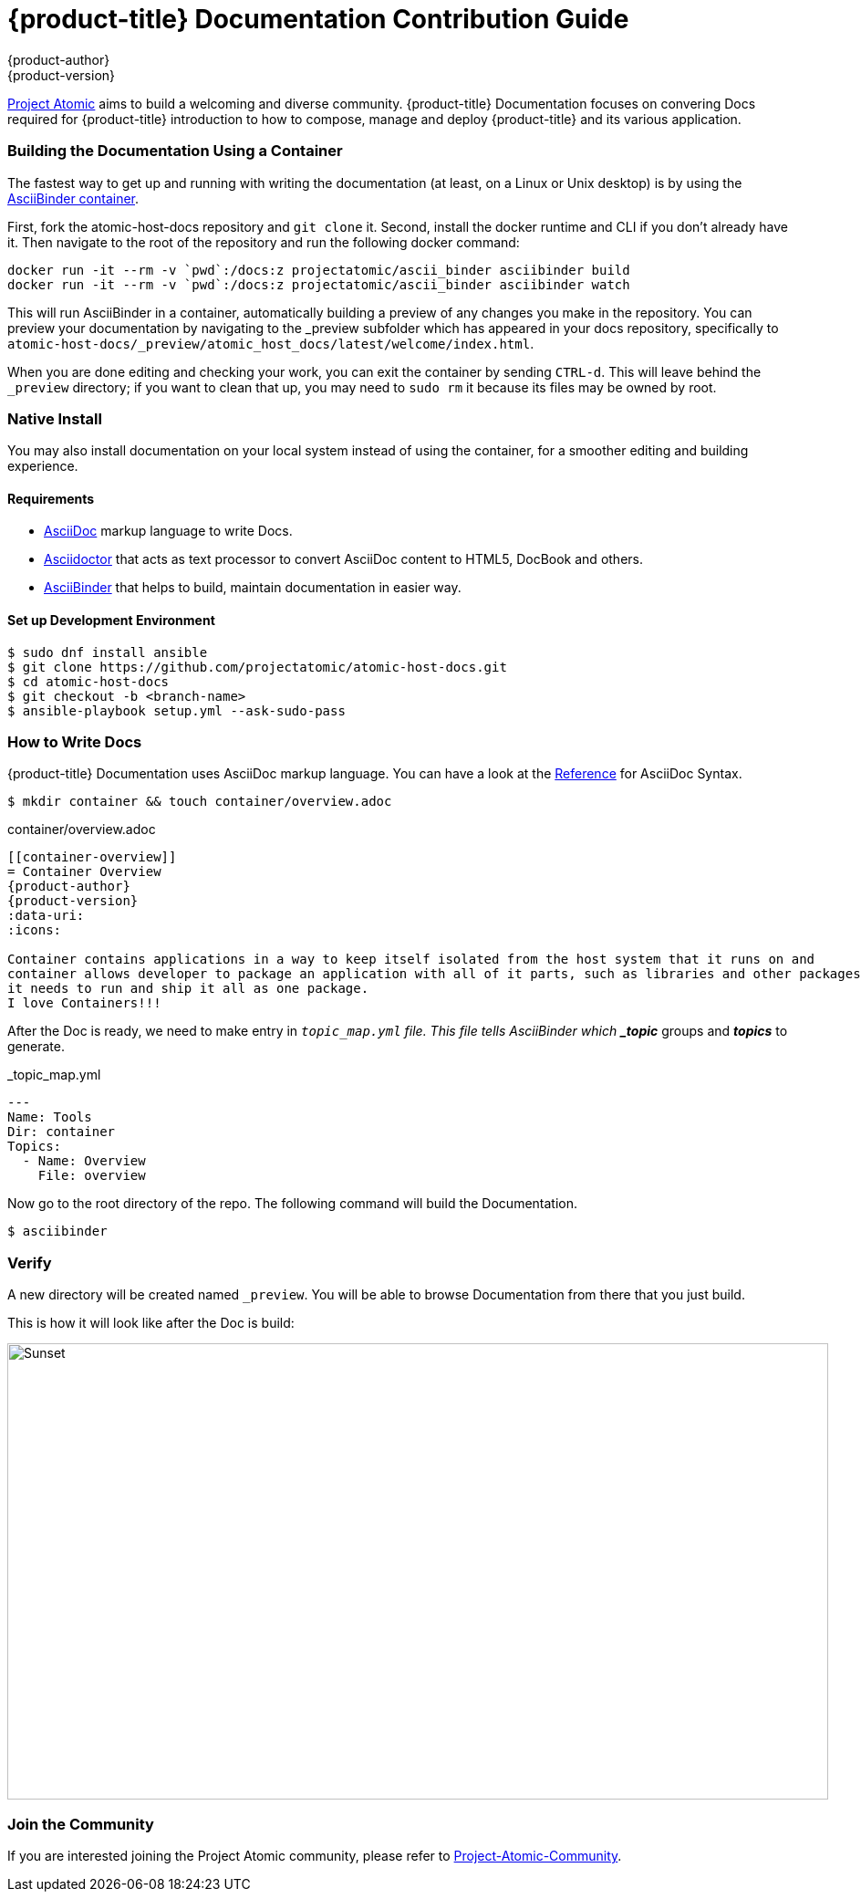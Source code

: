 [contribution-guide]
= {product-title} Documentation Contribution Guide
{product-author}
{product-version}
:data-uri:
:icons:
:imagesdir: {images}

[.lead]
link:http://www.projectatomic.io[Project Atomic] aims to build a welcoming and diverse community.
{product-title} Documentation focuses on convering Docs required for {product-title} introduction
to how to compose, manage and deploy {product-title} and its various application.

=== Building the Documentation Using a Container

The fastest way to get up and running with writing the documentation (at least,
on a Linux or Unix desktop) is by using the
link:https://hub.docker.com/r/projectatomic/ascii_binder/[AsciiBinder container].

First, fork the atomic-host-docs repository and `git clone` it.  Second, install
the docker runtime and CLI if you don't already have it.  Then navigate to
the root of the repository and run the following docker command:

....
docker run -it --rm -v `pwd`:/docs:z projectatomic/ascii_binder asciibinder build
docker run -it --rm -v `pwd`:/docs:z projectatomic/ascii_binder asciibinder watch
....

This will run AsciiBinder in a container, automatically building a preview of any
changes you make in the repository.  You can preview your documentation by navigating
to the _preview subfolder which has appeared in your docs repository, specifically
to `atomic-host-docs/_preview/atomic_host_docs/latest/welcome/index.html`.

When you are done editing and checking your work, you can exit the container by
sending `CTRL-d`.  This will leave behind the `_preview` directory; if you want to
clean that up, you may need to `sudo rm` it because its files may be owned by root.

=== Native Install

You may also install documentation on your local system instead of using the container,
for a smoother editing and building experience.

==== Requirements

* link:http://asciidoctor.org/docs/what-is-asciidoc/#what-is-asciidoc[AsciiDoc] markup language to write Docs.
* link:http://asciidoctor.org[Asciidoctor] that acts as text processor to convert AsciiDoc content to HTML5, DocBook and others.
* link:http://www.asciibinder.org[AsciiBinder] that helps to build, maintain documentation in easier way.


==== Set up Development Environment

....
$ sudo dnf install ansible
$ git clone https://github.com/projectatomic/atomic-host-docs.git
$ cd atomic-host-docs
$ git checkout -b <branch-name>
$ ansible-playbook setup.yml --ask-sudo-pass
....


=== How to Write Docs

{product-title} Documentation uses AsciiDoc markup language. You can have a look at the
link:http://asciidoctor.org/docs/asciidoc-syntax-quick-reference[Reference] for AsciiDoc Syntax.

....
$ mkdir container && touch container/overview.adoc
....

.container/overview.adoc
----
[[container-overview]]
= Container Overview
{product-author}
{product-version}
:data-uri:
:icons:

Container contains applications in a way to keep itself isolated from the host system that it runs on and
container allows developer to package an application with all of it parts, such as libraries and other packages
it needs to run and ship it all as one package.
I love Containers!!!
----

After the Doc is ready, we need to make entry in `_topic_map.yml` file.
This file tells AsciiBinder which *_topic_* groups and *_topics_* to generate.

._topic_map.yml
----
---
Name: Tools
Dir: container
Topics:
  - Name: Overview
    File: overview
----

Now go to the root directory of the repo. The following command will build the Documentation.
....
$ asciibinder
....


=== Verify

A new directory will be created named `_preview`. You will be able to browse Documentation from there that you just build.

This is how it will look like after the Doc is build:

image::contribution-guide-demo.png[alt="Sunset", width="900", height="500"]
=== Join the Community

If you are interested joining the Project Atomic community, please refer to
link:http://www.projectatomic.io/community[Project-Atomic-Community].
